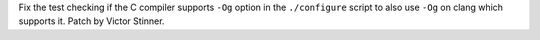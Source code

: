 Fix the test checking if the C compiler supports ``-Og`` option in the
``./configure`` script to also use ``-Og`` on clang which supports it. Patch
by Victor Stinner.
